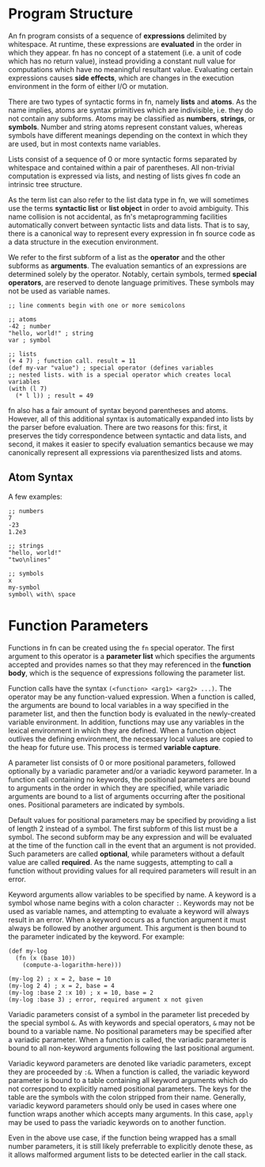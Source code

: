* Program Structure

An fn program consists of a sequence of *expressions* delimited by whitespace. At runtime, these
expressions are *evaluated* in the order in which they appear. fn has no concept of a statement (i.e.
a unit of code which has no return value), instead providing a constant null value for computations
which have no meaningful resultant value. Evaluating certain expressions causes *side effects*, which
are changes in the execution environment in the form of either I/O or mutation.

There are two types of syntactic forms in fn, namely *lists* and *atoms*. As the name implies, atoms are
syntax primitives which are indivisible, i.e. they do not contain any subforms. Atoms may be
classified as *numbers*, *strings*, or *symbols*. Number and string atoms represent constant values,
whereas symbols have different meanings depending on the context in which they are used, but in most
contexts name variables.

Lists consist of a sequence of 0 or more syntactic forms separated by whitespace and contained
within a pair of parentheses. All non-trivial computation is expressed via lists, and nesting of
lists gives fn code an intrinsic tree structure.

As the term list can also refer to the list data type in fn, we will sometimes use the terms
*syntactic list* or *list object* in order to avoid ambiguity. This name collision is not accidental, as
fn's metaprogramming facilities automatically convert between syntactic lists and data lists. That
is to say, there is a canonical way to represent every expression in fn source code as a data
structure in the execution environment.

We refer to the first subform of a list as the *operator* and the other subforms as *arguments*. The
evaluation semantics of an expressions are determined solely by the operator. Notably, certain
symbols, termed *special operators*, are reserved to denote language primitives. These symbols may not
be used as variable names.

#+BEGIN_SRC fn
;; line comments begin with one or more semicolons

;; atoms
-42 ; number
"hello, world!" ; string
var ; symbol

;; lists
(+ 4 7) ; function call. result = 11
(def my-var "value") ; special operator (defines variables
;; nested lists. with is a special operator which creates local variables
(with (l 7)
  (* l l)) ; result = 49
#+END_SRC

fn also has a fair amount of syntax beyond parentheses and atoms. However, all of this additional
syntax is automatically expanded into lists by the parser before evaluation. There are two reasons
for this: first, it preserves the tidy correspondence between syntactic and data lists, and second,
it makes it easier to specify evaluation semantics because we may canonically represent all
expressions via parenthesized lists and atoms.

** Atom Syntax

A few examples:

#+BEGIN_SRC fn
;; numbers
7
-23
1.2e3

;; strings
"hello, world!"
"two\nlines"

;; symbols
x
my-symbol
symbol\ with\ space
#+END_SRC


* Function Parameters

Functions in fn can be created using the ~fn~ special operator. The first argument to this operator is
a *parameter list* which specifies the arguments accepted and provides names so that they may
referenced in the *function body*, which is the sequence of expressions following the parameter list.

Function calls have the syntax ~(<function> <arg1> <arg2> ...)~. The operator may be any
function-valued expression. When a function is called, the arguments are bound to local variables in
a way specified in the parameter list, and then the function body is evaluated in the newly-created
variable environment. In addition, functions may use any variables in the lexical environment in
which they are defined. When a function object outlives the defining environment, the necessary
local values are copied to the heap for future use. This process is termed *variable capture*.

A parameter list consists of 0 or more positional parameters, followed optionally by a variadic
parameter and/or a variadic keyword parameter. In a function call containing no keywords, the
positional parameters are bound to arguments in the order in which they are specified, while
variadic arguments are bound to a list of arguments occurring after the positional ones. Positional
parameters are indicated by symbols.

Default values for positional parameters may be specified by providing a list of length 2 instead of
a symbol. The first subform of this list must be a symbol. The second subform may be any expression
and will be evaluated at the time of the function call in the event that an argument is not
provided. Such parameters are called *optional*, while parameters without a default value are called
*required*. As the name suggests, attempting to call a function without providing values for all
required parameters will result in an error.

Keyword arguments allow variables to be specified by name. A keyword is a symbol whose name begins
with a colon character ~:~. Keywords may not be used as variable names, and attempting to evaluate a
keyword will always result in an error. When a keyword occurs as a function argument it must always
be followed by another argument. This argument is then bound to the parameter indicated by the
keyword. For example:

#+BEGIN_SRC fn
(def my-log 
  (fn (x (base 10))
    (compute-a-logarithm-here)))

(my-log 2) ; x = 2, base = 10
(my-log 2 4) ; x = 2, base = 4
(my-log :base 2 :x 10) ; x = 10, base = 2
(my-log :base 3) ; error, required argument x not given
#+END_SRC

Variadic parameters consist of a symbol in the parameter list preceded by the special symbol ~&~. As
with keywords and special operators, ~&~ may not be bound to a variable name. No positional parameters
may be specified after a variadic parameter. When a function is called, the variadic parameter is
bound to all non-keyword arguments following the last positional argument.

Variadic keyword parameters are denoted like variadic parameters, except they are proceeded by ~:&~.
When a function is called, the variadic keyword parameter is bound to a table containing all keyword
arguments which do not correspond to explicitly named positional parameters. The keys for the table
are the symbols with the colon stripped from their name. Generally, variadic keyword parameters
should only be used in cases where one function wraps another which accepts many arguments. In this
case, ~apply~ may be used to pass the variadic keywords on to another function.

Even in the above use case, if the function being wrapped has a small number parameters, it is still
likely preferrable to explicitly denote these, as it allows malformed argument lists to be detected
earlier in the call stack.
